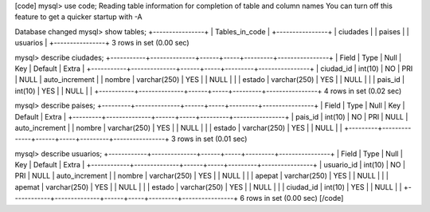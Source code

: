 [code]
mysql> use code;
Reading table information for completion of table and column names
You can turn off this feature to get a quicker startup with -A

Database changed
mysql> show tables;
+----------------+
| Tables_in_code |
+----------------+
| ciudades       |
| paises         |
| usuarios       |
+----------------+
3 rows in set (0.00 sec)

mysql> describe ciudades;
+-----------+--------------+------+-----+---------+----------------+
| Field     | Type         | Null | Key | Default | Extra          |
+-----------+--------------+------+-----+---------+----------------+
| ciudad_id | int(10)      | NO   | PRI | NULL    | auto_increment |
| nombre    | varchar(250) | YES  |     | NULL    |                |
| estado    | varchar(250) | YES  |     | NULL    |                |
| pais_id   | int(10)      | YES  |     | NULL    |                |
+-----------+--------------+------+-----+---------+----------------+
4 rows in set (0.02 sec)

mysql> describe paises;
+---------+--------------+------+-----+---------+----------------+
| Field   | Type         | Null | Key | Default | Extra          |
+---------+--------------+------+-----+---------+----------------+
| pais_id | int(10)      | NO   | PRI | NULL    | auto_increment |
| nombre  | varchar(250) | YES  |     | NULL    |                |
| estado  | varchar(250) | YES  |     | NULL    |                |
+---------+--------------+------+-----+---------+----------------+
3 rows in set (0.01 sec)

mysql> describe usuarios;
+------------+--------------+------+-----+---------+----------------+
| Field      | Type         | Null | Key | Default | Extra          |
+------------+--------------+------+-----+---------+----------------+
| usuario_id | int(10)      | NO   | PRI | NULL    | auto_increment |
| nombre     | varchar(250) | YES  |     | NULL    |                |
| apepat     | varchar(250) | YES  |     | NULL    |                |
| apemat     | varchar(250) | YES  |     | NULL    |                |
| estado     | varchar(250) | YES  |     | NULL    |                |
| ciudad_id  | int(10)      | YES  |     | NULL    |                |
+------------+--------------+------+-----+---------+----------------+
6 rows in set (0.00 sec)
[/code]
